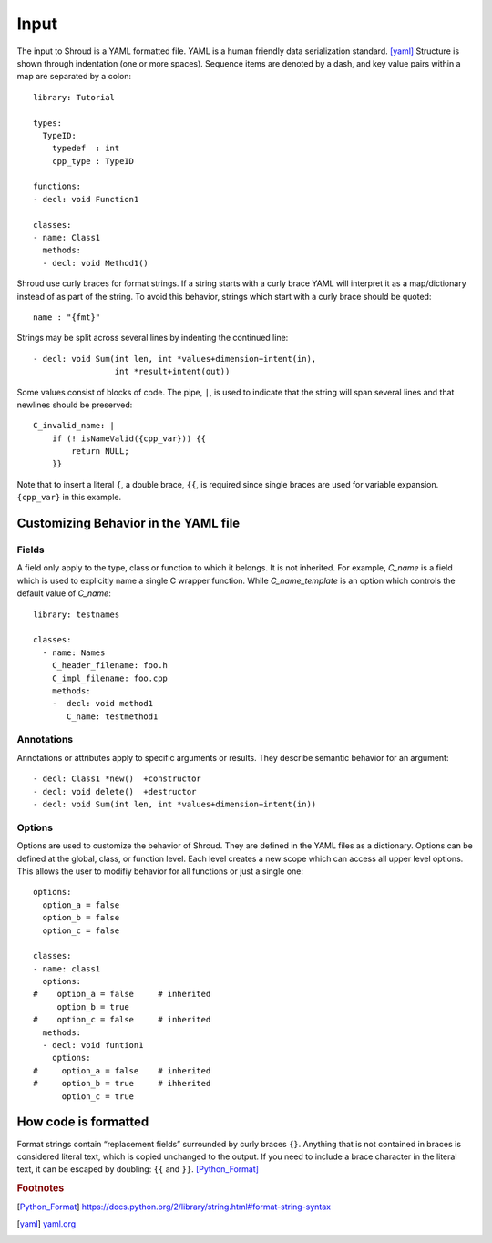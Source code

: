 Input
=====

The input to Shroud is a YAML formatted file.
YAML is a human friendly data serialization standard. [yaml]_
Structure is shown through indentation (one or more spaces).  Sequence
items are denoted by a dash, and key value pairs within a map are
separated by a colon::

    library: Tutorial

    types:
      TypeID:
        typedef  : int
        cpp_type : TypeID
    
    functions:
    - decl: void Function1

    classes:
    - name: Class1
      methods:
      - decl: void Method1()

Shroud use curly braces for format strings.
If a string starts with a curly brace YAML
will interpret it as a map/dictionary instead of as part of the
string. To avoid this behavior, strings which start with a curly brace
should be quoted::

    name : "{fmt}"

Strings may be split across several lines by indenting the continued line::

    - decl: void Sum(int len, int *values+dimension+intent(in),
                     int *result+intent(out))

Some values consist of blocks of code.  The pipe, ``|``, is used to indicate that
the string will span several lines and that newlines should be preserved::

    C_invalid_name: |
        if (! isNameValid({cpp_var})) {{
            return NULL;
        }}

Note that to insert a literal ``{``, a double brace, ``{{``, is
required since single braces are used for variable expansion.
``{cpp_var}`` in this example.



Customizing Behavior in the YAML file
-------------------------------------

Fields
^^^^^^

A field only apply to the type, class or function to which it belongs.
It is not inherited.
For example, *C_name* is a field which is used to explicitly name
a single C wrapper function.  While *C_name_template* is an option which
controls the default value of *C_name*::

    library: testnames

    classes:
      - name: Names
        C_header_filename: foo.h
        C_impl_filename: foo.cpp
        methods:
        -  decl: void method1
           C_name: testmethod1

Annotations
^^^^^^^^^^^

Annotations or attributes apply to specific arguments or results.
They describe semantic behavior for an argument::

    - decl: Class1 *new()  +constructor
    - decl: void delete()  +destructor
    - decl: void Sum(int len, int *values+dimension+intent(in))

Options
^^^^^^^

Options are used to customize the behavior of Shroud.
They are defined in the YAML files as a dictionary.
Options can be defined at the global, class, or function level.
Each level creates a new scope which can access all upper level options.
This allows the user to modifiy behavior for all functions or just a single one::

    options:
      option_a = false
      option_b = false
      option_c = false

    classes:
    - name: class1
      options:
    #    option_a = false     # inherited
         option_b = true
    #    option_c = false     # inherited
      methods:
      - decl: void funtion1
        options:
    #     option_a = false    # inherited
    #     option_b = true     # ihherited
          option_c = true

How code is formatted
---------------------

Format strings contain “replacement fields” surrounded by curly braces
``{}``. Anything that is not contained in braces is considered literal
text, which is copied unchanged to the output. If you need to include
a brace character in the literal text, it can be escaped by doubling:
``{{`` and ``}}``. [Python_Format]_




.. rubric:: Footnotes

.. [Python_Format] https://docs.python.org/2/library/string.html#format-string-syntax

.. [yaml] `yaml.org <http://yaml.org/>`_





